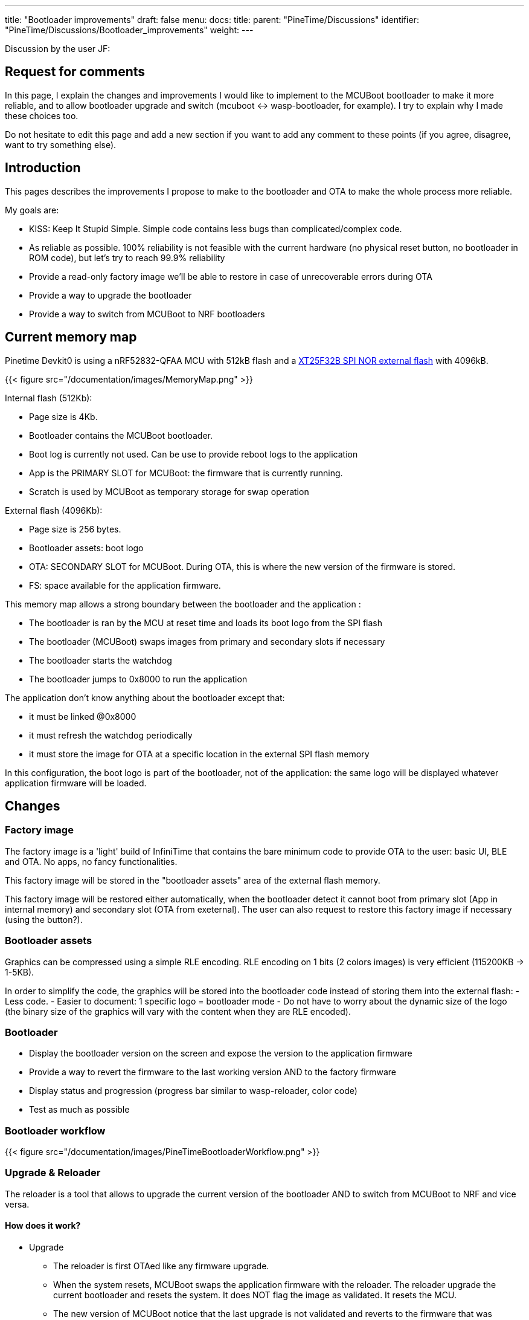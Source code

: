 ---
title: "Bootloader improvements"
draft: false
menu:
  docs:
    title:
    parent: "PineTime/Discussions"
    identifier: "PineTime/Discussions/Bootloader_improvements"
    weight: 
---

Discussion by the user JF:

== Request for comments

In this page, I explain the changes and improvements I would like to implement to the MCUBoot bootloader to make it more reliable, and to allow bootloader upgrade and switch (mcuboot <-> wasp-bootloader, for example).
I try to explain why I made these choices too.

Do not hesitate to edit this page and add a new section if you want to add any comment to these points (if you agree, disagree, want to try something else).

== Introduction

This pages describes the improvements I propose to make to the bootloader and OTA to make the whole process more reliable.

My goals are:

* KISS: Keep It Stupid Simple. Simple code contains less bugs than complicated/complex code.
* As reliable as possible. 100% reliability is not feasible with the current hardware (no physical reset button, no bootloader in ROM code), but let's try to reach 99.9% reliability
* Provide a read-only factory image we'll be able to restore in case of unrecoverable errors during OTA
* Provide a way to upgrade the bootloader
* Provide a way to switch from MCUBoot to NRF bootloaders

== Current memory map

Pinetime Devkit0 is using a nRF52832-QFAA MCU with 512kB flash and a https://datasheet.lcsc.com/szlcsc/2005251035_XTX-XT25F32BSOIGU-S_C558851.pdf[XT25F32B SPI NOR external flash] with 4096kB.

{{< figure src="/documentation/images/MemoryMap.png" >}}

Internal flash (512Kb):

* Page size is 4Kb.
* Bootloader contains the MCUBoot bootloader.
* Boot log is currently not used. Can be use to provide reboot logs to the application
* App is the PRIMARY SLOT for MCUBoot: the firmware that is currently running.
* Scratch is used by MCUBoot as temporary storage for swap operation

External flash (4096Kb):

* Page size is 256 bytes.
* Bootloader assets: boot logo
* OTA: SECONDARY SLOT for MCUBoot. During OTA, this is where the new version of the firmware is stored.
* FS: space available for the application firmware.

This memory map allows a strong boundary between the bootloader and the application :

* The bootloader is ran by the MCU at reset time and loads its boot logo from the SPI flash
* The bootloader (MCUBoot) swaps images from primary and secondary slots if necessary
* The bootloader starts the watchdog
* The bootloader jumps to 0x8000 to run the application

The application don't know anything about the bootloader except that:

* it must be linked @0x8000
* it must refresh the watchdog periodically
* it must store the image for OTA at a specific location in the external SPI flash memory

In this configuration, the boot logo is part of the bootloader, not of the application: the same logo will be displayed whatever application firmware will be loaded.

== Changes

=== Factory image

The factory image is a 'light' build of InfiniTime that contains the bare minimum code to provide OTA to the user: basic UI, BLE and OTA. No apps, no fancy functionalities.

This factory image will be stored in the "bootloader assets" area of the external flash memory.

This factory image will be restored either automatically, when the bootloader detect it cannot boot from primary slot (App in internal memory) and secondary slot (OTA from exeternal).
The user can also request to restore this factory image if necessary (using the button?).

=== Bootloader assets

Graphics can be compressed using a simple RLE encoding. RLE encoding on 1 bits (2 colors images) is very efficient (115200KB -> 1-5KB).

In order to simplify the code, the graphics will be stored into the bootloader code instead of storing them into the external flash:
 - Less code.
 - Easier to document: 1 specific logo = bootloader mode
 - Do not have to worry about the dynamic size of the logo (the binary size of the graphics will vary with the content when they are RLE encoded).

=== Bootloader

* Display the bootloader version on the screen and expose the version to the application firmware
* Provide a way to revert the firmware to the last working version AND to the factory firmware
* Display status and progression (progress bar similar to wasp-reloader, color code)
* Test as much as possible

=== Bootloader workflow

{{< figure src="/documentation/images/PineTimeBootloaderWorkflow.png" >}}

=== Upgrade & Reloader

The reloader is a tool that allows to upgrade the current version of the bootloader AND to switch from MCUBoot to NRF and vice versa.

==== How does it work?

* Upgrade
** The reloader is first OTAed like any firmware upgrade.
** When the system resets, MCUBoot swaps the application firmware with the reloader. The reloader upgrade the current bootloader and resets the system. It does NOT flag the image as validated. It resets the MCU.
** The new version of MCUBoot notice that the last upgrade is not validated and reverts to the firmware that was running just before.
** Voilà, you're running your firmware and a new version of the bootloader

* Switch bootloader
** The reloader is first OTAed like any firmware upgrade.
** When the system resets, MCUBoot swaps the application firmware with the reloader. The reloader overwrite the current bootloader with a new one and reset.
** The new bootloader is running.

* Switch
** From InfiniTime to wasp-os: the reloader contains the NRF Bootloader and Softdevice. This bootloader provides the OTA mecanism out of the box. Wasp-os is downloaded when the NRF bootloader is running
** From wasp-os to InfiniTime: the reloader contains the factory image (infinitime-factory). The complete version of InfiniTime will be OTAed when this factory image is running.

== Discussions

=== Boot Logo: embedded into the bootloader binary vs stored in the external SPI flash
Embedding (and compressing) the boot logo inside the bootloader binary brings many advantages:

* All the data are available in memory at runtime. No need to load them & check them, and no need to handle errors and invalid corrupted data.
* The data is available and can be sent directly to the display controller
* 1 unique logo for the bootloader: easier to document and explain to the user that this specific logo is the logo from the bootloader mode.

But it also has some disadvantages:

* 1-Bit RLE encoding (very effective compression) allows only 2 colors (background/foreground)
* The boot logo cannot be customized (unless you recompile and flash this new build of the bootloader)
* The size of the boot logo is limited (depending on the compression ratio)

My (JF) point is that the bootloader must be as reliable as possible. I would like to remove all part of the code than can fail. If we read the boot logo from the SPI flash, we will write something like this:

```
 int ret;
boot_logo_info info;
ret = SpiNor_read(infoOffset, &info, sizeof(boot_logo_info));
if(ret != 0) {
  // Something went wrong while reading image info
  panic(); // ? reset ?
}

if(check_boot_logo_info(info) == false) {
  // image info are invalid (ex: size > 240*240), we cannot use them
  panic(); // ? reset ? Display nothing?
}
[...]
```

We could find invalid image info if a firmware did not respect the memory map and erased/overwrote the external memory map. In this case, the bootloader couldn't run properly. Of course, we can implement something smart in panic() (retry, use failover values), but again, this adds complexity and bug probability.

All these if's that call panic() can be avoided by using hard-coded values at build-time.

If the image is hard-coded, you won't be able to easily (not that easy, actually) customize the boot logo. But remember that this logo is only display for a short time only when the device reset (manually or during an OTA).

=== Why not add OTA functionality to the bootloader?

This is exactly how the NRF bootloader/SoftDevice works: the bootloader is a standalone firmware that provides OTA functionality thanks to the SoftDevice. The downside is that the BLE stack needed to provide OTA is quite big and uses a lot of space in flash memory (~124kB according to the documentation). This is roughly 1/4 of the available space in the internal flash memory.

Firmware based on the NRF SoftDevice share the BLE stack with the bootloader, it is mutualised between both entities.
The downside of this design is that firmwares developers are somewhat forced to use the NRF BLE stack. If they want to integrate another BLE stacak (NimBLE for example), these 120kB used by the SoftDevice would be wasted.

That's why we decided to make the MCUBoot bootloader a simple bootloader without OTA functionality. It's very lighweight (less than 20kB) and leaves the developers the right to choose the BLE stack they want.

=== Fixed vs dynamic memory map

A dynamic memory map, using a partition stored in a fixed place (at the beginning of the external flash, for example) would allow different firmware to customize the partition table, image sizes and use the memory for efficiently.

But it has the downside to add complexity and code that could fail.

See link:/documentation/PineTime/Flashing/External_flash_partitioning[External flash partitioning] proposal.

